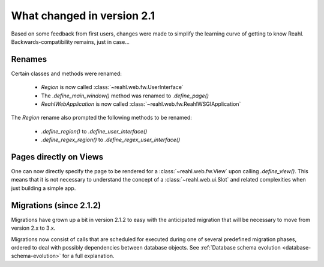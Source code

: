.. Copyright 2014 Reahl Software Services (Pty) Ltd. All rights reserved.
 
What changed in version 2.1
===========================

Based on some feedback from first users, changes were made to simplify
the learning curve of getting to know Reahl.  Backwards-compatibility
remains, just in case...

Renames
-------

Certain classes and methods were renamed:

 - `Region` is now called :class:`~reahl.web.fw.UserInterface`
 - The `.define_main_window()` method was renamed to `.define_page()`
 - `ReahlWebApplication` is now called :class:`~reahl.web.fw.ReahlWSGIApplication`

The `Region` rename also prompted the following methods to be renamed:

 - `.define_region()` to `.define_user_interface()`
 - `.define_regex_region()` to `.define_regex_user_interface()`


Pages directly on Views
-----------------------

One can now directly specify the page to be rendered for a
:class:`~reahl.web.fw.View` upon calling `.define_view()`. This means
that it is not necessary to understand the concept of a
:class:`~reahl.web.ui.Slot` and related complexities when just
building a simple app.

Migrations (since 2.1.2)
------------------------

Migrations have grown up a bit in version 2.1.2 to easy with the
anticipated migration that will be necessary to move from version 2.x
to 3.x.

Migrations now consist of calls that are scheduled for executed during
one of several predefined migration phases, ordered to deal with possibly 
dependencies between database objects. See :ref:`Database schema evolution <database-schema-evolution>` 
for a full explanation.
